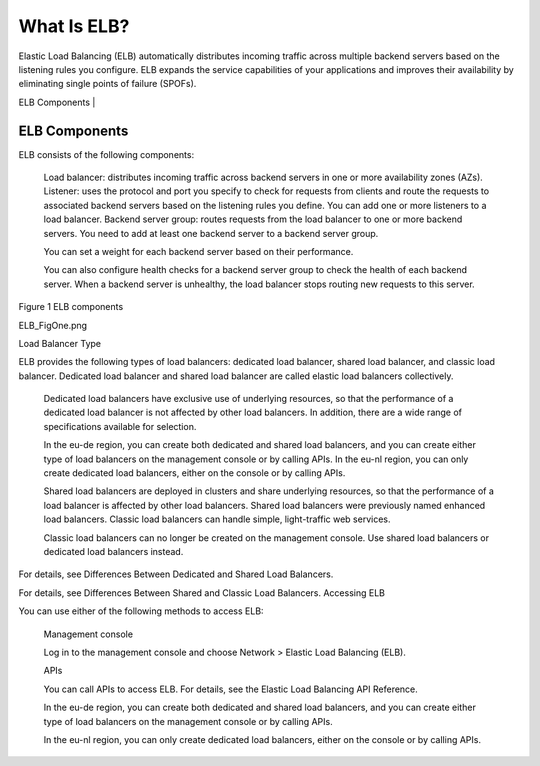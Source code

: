 ============
What Is ELB?
============

Elastic Load Balancing (ELB) automatically distributes incoming traffic across multiple backend servers based on the listening rules you configure. 
ELB expands the service capabilities of your applications and improves their availability by eliminating single points of failure (SPOFs).


| ELB Components |


ELB Components
==============

ELB consists of the following components:

    Load balancer: distributes incoming traffic across backend servers in one or more availability zones (AZs).
    Listener: uses the protocol and port you specify to check for requests from clients and route the requests to associated backend servers based on the listening rules you define. You can add one or more listeners to a load balancer.
    Backend server group: routes requests from the load balancer to one or more backend servers. You need to add at least one backend server to a backend server group.

    You can set a weight for each backend server based on their performance.

    You can also configure health checks for a backend server group to check the health of each backend server. When a backend server is unhealthy, the load balancer stops routing new requests to this server.

Figure 1 ELB components

ELB_FigOne.png

Load Balancer Type

ELB provides the following types of load balancers: dedicated load balancer, shared load balancer, and classic load balancer. Dedicated load balancer and shared load balancer are called elastic load balancers collectively.

    Dedicated load balancers have exclusive use of underlying resources, so that the performance of a dedicated load balancer is not affected by other load balancers. In addition, there are a wide range of specifications available for selection.

    In the eu-de region, you can create both dedicated and shared load balancers, and you can create either type of load balancers on the management console or by calling APIs.
    In the eu-nl region, you can only create dedicated load balancers, either on the console or by calling APIs.

    Shared load balancers are deployed in clusters and share underlying resources, so that the performance of a load balancer is affected by other load balancers. Shared load balancers were previously named enhanced load balancers.
    Classic load balancers can handle simple, light-traffic web services.

    Classic load balancers can no longer be created on the management console. Use shared load balancers or dedicated load balancers instead.

For details, see Differences Between Dedicated and Shared Load Balancers.

For details, see Differences Between Shared and Classic Load Balancers.
Accessing ELB

You can use either of the following methods to access ELB:

    Management console

    Log in to the management console and choose Network > Elastic Load Balancing (ELB).

    APIs

    You can call APIs to access ELB. For details, see the Elastic Load Balancing API Reference.

    In the eu-de region, you can create both dedicated and shared load balancers, and you can create either type of load balancers on the management console or by calling APIs.

    In the eu-nl region, you can only create dedicated load balancers, either on the console or by calling APIs.


.. |ELB Contents| image:: elastic-load-balancing/api-ref/source/media/ELB Components.png 

